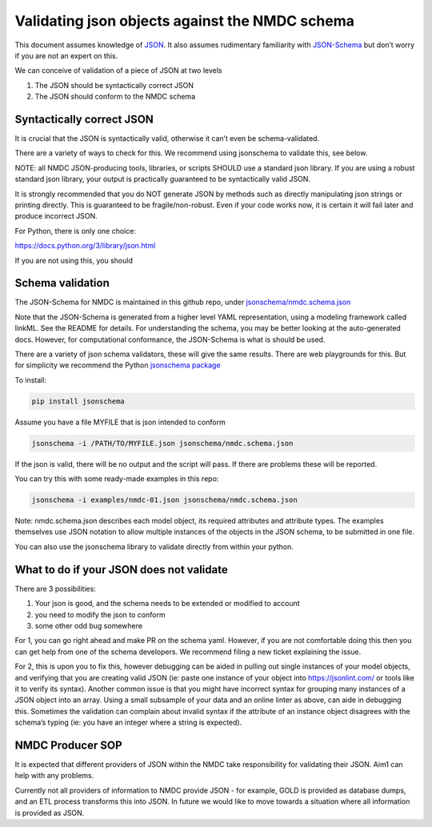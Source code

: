 Validating json objects against the NMDC schema
===============================================

This document assumes knowledge of
`JSON <https://www.json.org/json-en.html>`__. It also assumes
rudimentary familiarity with `JSON-Schema <https://json-schema.org/>`__
but don’t worry if you are not an expert on this.

We can conceive of validation of a piece of JSON at two levels

1. The JSON should be syntactically correct JSON
2. The JSON should conform to the NMDC schema

Syntactically correct JSON
--------------------------

It is crucial that the JSON is syntactically valid, otherwise it can’t
even be schema-validated.

There are a variety of ways to check for this. We recommend using
jsonschema to validate this, see below.

NOTE: all NMDC JSON-producing tools, libraries, or scripts SHOULD use a
standard json library. If you are using a robust standard json library,
your output is practically guaranteed to be syntactically valid JSON.

It is strongly recommended that you do NOT generate JSON by methods such
as directly manipulating json strings or printing directly. This is
guaranteed to be fragile/non-robust. Even if your code works now, it is
certain it will fail later and produce incorrect JSON.

For Python, there is only one choice:

https://docs.python.org/3/library/json.html

If you are not using this, you should

Schema validation
-----------------

The JSON-Schema for NMDC is maintained in this github repo, under
`jsonschema/nmdc.schema.json <../jsonschema/nmdc.schema.json>`__

Note that the JSON-Schema is generated from a higher level YAML
representation, using a modeling framework called linkML. See the README
for details. For understanding the schema, you may be better looking at
the auto-generated docs. However, for computational conformance, the
JSON-Schema is what is should be used.

There are a variety of json schema validators, these will give the same
results. There are web playgrounds for this. But for simplicity we
recommend the Python `jsonschema
package <https://pypi.org/project/jsonschema/>`__

To install:

.. code:: bash

   pip install jsonschema

Assume you have a file MYFILE that is json intended to conform

.. code:: bash

   jsonschema -i /PATH/TO/MYFILE.json jsonschema/nmdc.schema.json

If the json is valid, there will be no output and the script will pass.
If there are problems these will be reported.

You can try this with some ready-made examples in this repo:

.. code:: bash

   jsonschema -i examples/nmdc-01.json jsonschema/nmdc.schema.json

Note: nmdc.schema.json describes each model object, its required
attributes and attribute types. The examples themselves use JSON
notation to allow multiple instances of the objects in the JSON schema,
to be submitted in one file.

You can also use the jsonschema library to validate directly from within
your python.

What to do if your JSON does not validate
-----------------------------------------

There are 3 possibilities:

1. Your json is good, and the schema needs to be extended or modified to
   account
2. you need to modify the json to conform
3. some other odd bug somewhere

For 1, you can go right ahead and make PR on the schema yaml. However,
if you are not comfortable doing this then you can get help from one of
the schema developers. We recommend filing a new ticket explaining the
issue.

For 2, this is upon you to fix this, however debugging can be aided in
pulling out single instances of your model objects, and verifying that
you are creating valid JSON (ie: paste one instance of your object into
https://jsonlint.com/ or tools like it to verify its syntax). Another
common issue is that you might have incorrect syntax for grouping many
instances of a JSON object into an array. Using a small subsample of
your data and an online linter as above, can aide in debugging this.
Sometimes the validation can complain about invalid syntax if the
attribute of an instance object disagrees with the schema’s typing (ie:
you have an integer where a string is expected).

NMDC Producer SOP
-----------------

It is expected that different providers of JSON within the NMDC take
responsibility for validating their JSON. Aim1 can help with any
problems.

Currently not all providers of information to NMDC provide JSON - for
example, GOLD is provided as database dumps, and an ETL process
transforms this into JSON. In future we would like to move towards a
situation where all information is provided as JSON.
